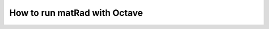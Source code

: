 .. _octave:

=============================
How to run matRad with Octave
=============================